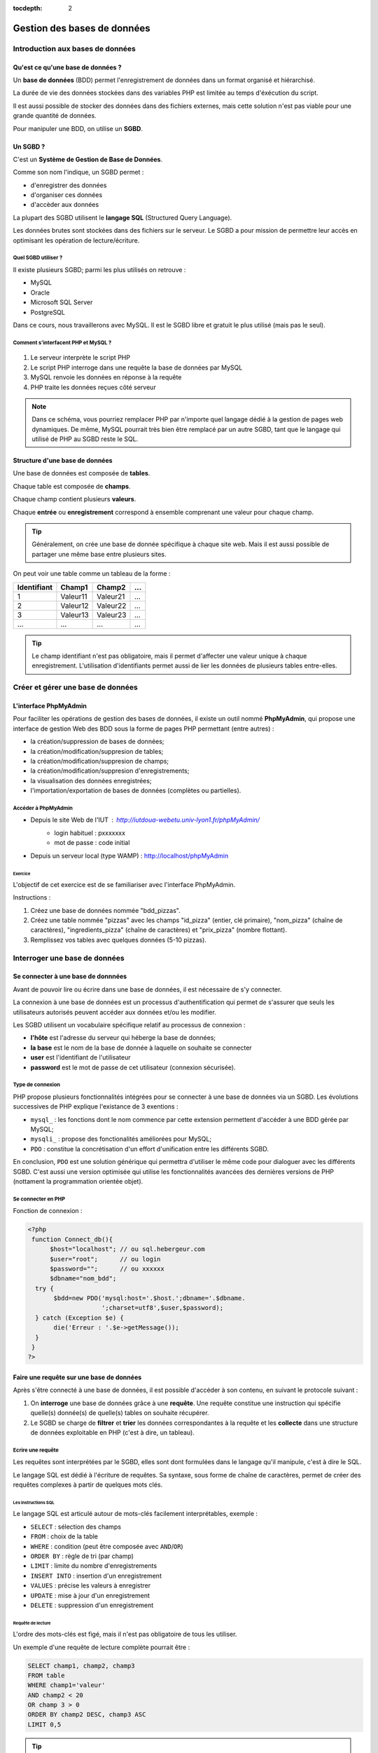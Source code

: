 :tocdepth: 2

==============================
 Gestion des bases de données
==============================

Introduction aux bases de données
=================================

Qu'est ce qu'une base de données ?
++++++++++++++++++++++++++++++++++

Un **base de données** (BDD) permet l'enregistrement de données dans un format organisé et hiérarchisé.

La durée de vie des données stockées dans des variables PHP est limitée au temps d'éxécution du script.

Il est aussi possible de stocker des données dans des fichiers externes, mais cette solution n'est pas viable
pour une grande quantité de données. 

Pour manipuler une BDD, on utilise un **SGBD**.

Un SGBD ?
+++++++++

C'est un **Système de Gestion de Base de Données**.

Comme son nom l'indique, un SGBD permet :

- d'enregistrer des données
- d'organiser ces données
- d'accèder aux données

La plupart des SGBD utilisent le **langage SQL** (Structured Query Language).

Les données brutes sont stockées dans des fichiers sur le serveur.
Le SGBD a pour mission de permettre leur accès en optimisant les opération de lecture/écriture.


Quel SGBD utiliser ?
--------------------

Il existe plusieurs SGBD; parmi les plus utilisés on retrouve :

- MySQL
- Oracle
- Microsoft SQL Server
- PostgreSQL 

Dans ce cours, nous travaillerons avec MySQL. Il est le SGBD libre et gratuit le plus utilisé (mais pas le seul).

Comment s'interfacent PHP et MySQL ?
------------------------------------

.. figure:: _static/bdd/client-serveur_MySQL.png
		:alt: client-serveur-mysql

#. Le serveur interprète le script PHP
#. Le script PHP interroge dans une requête la base de données par MySQL
#. MySQL renvoie les données en réponse à la requête
#. PHP traite les données reçues côté serveur

.. note::

  Dans ce schéma, vous pourriez remplacer PHP par n'importe quel langage dédié à la gestion de pages web dynamiques.
  De même, MySQL pourrait très bien être remplacé par un autre SGBD, tant que le langage qui utilisé de PHP au SGBD reste le SQL.

Structure d'une base de données
+++++++++++++++++++++++++++++++

Une base de données est composée de **tables**.

Chaque table est composée de **champs**.

Chaque champ contient plusieurs **valeurs**.

Chaque **entrée** ou **enregistrement** correspond à ensemble comprenant une valeur pour chaque champ.

.. tip::

  Généralement, on crée une base de donnée spécifique à chaque site web.
  Mais il est aussi possible de partager une même base entre plusieurs sites.

.. nextslide::

On peut voir une table comme un tableau de la forme :

============ =========== =========== =========== 
Identifiant   Champ1      Champ2      ...
============ =========== =========== =========== 
  1          Valeur11     Valeur21    ...
  2          Valeur12     Valeur22    ...
  3          Valeur13     Valeur23    ...
  ...        ...          ...         ...
============ =========== =========== =========== 

.. tip::
  
  Le champ identifiant n'est pas obligatoire, mais il permet d'affecter une valeur unique à chaque enregistrement.
  L'utilisation d'identifiants permet aussi de lier les données de plusieurs tables entre-elles.

 
Créer et gérer une base de données
==================================
 
L'interface PhpMyAdmin
++++++++++++++++++++++

Pour faciliter les opérations de gestion des bases de données, il existe un outil nommé **PhpMyAdmin**,
qui propose une interface de gestion Web des BDD sous la forme de pages PHP permettant (entre autres) :

- la création/suppression de bases de données;
- la création/modification/suppresion de tables;
- la création/modification/suppresion de champs;
- la création/modification/suppresion d'enregistrements;
- la visualisation des données enregistrées;
- l'importation/exportation de bases de données (complètes ou partielles).
 
Accéder à PhpMyAdmin
--------------------

* Depuis le site Web de l'IUT  : http://iutdoua-webetu.univ-lyon1.fr/phpMyAdmin/
   - login habituel : pxxxxxxx
   - mot de passe : code initial
   
* Depuis un serveur local (type WAMP) : http://localhost/phpMyAdmin
 
.. figure:: _static/bdd/phpmyadmin.png
		:alt: phpmyadmin
 
 
.. _exo_phpmyadmin:  

Exercice
````````
L'objectif de cet exercice est de se familiariser avec l'interface PhpMyAdmin.

Instructions :

#. Créez une base de données nommée "bdd_pizzas".
#. Créez une table nommée "pizzas" avec les champs "id_pizza" (entier, clé primaire), "nom_pizza" (chaîne de caractères), "ingredients_pizza" (chaîne de caractères) et "prix_pizza" (nombre flottant).
#. Remplissez vos tables avec quelques données (5-10 pizzas).


Interroger une base de données
==============================

Se connecter à une base de donnnées
+++++++++++++++++++++++++++++++++++

Avant de pouvoir lire ou écrire dans une base de données, il est nécessaire de s'y connecter.

La connexion à une base de données est un processus d'authentification qui permet de s'assurer que seuls les utilisateurs autorisés peuvent accéder aux données et/ou les modifier.

Les SGBD utilisent un vocabulaire spécifique relatif au processus de connexion :

* **l'hôte** est l'adresse du serveur qui héberge la base de données;
* **la base** est le nom de la base de donnée à laquelle on souhaite se connecter
* **user** est l'identifiant de l'utilisateur
* **password** est le mot de passe de cet utilisateur (connexion sécurisée).

Type de connexion
-----------------

PHP propose plusieurs fonctionnalités intégrées pour se connecter à une base de données via un SGBD.
Les évolutions successives de PHP explique l'existance de 3 exentions :

* ``mysql_`` : les fonctions dont le nom commence par cette extension permettent d'accéder à une BDD gérée par MySQL;
* ``mysqli_`` : propose des fonctionalités améliorées pour MySQL;
* ``PDO`` : constitue la concrétisation d'un effort d'unification entre les différents SGBD.

En conclusion, ``PDO`` est une solution générique qui permettra d'utiliser le même code pour dialoguer avec les différents SGBD.
C'est aussi une version optimisée qui utilise les fonctionnalités avancées des dernières versions de PHP (nottament la programmation orientée objet).


Se connecter en PHP
-------------------

Fonction de connexion :

.. code-block:: php

  <?php
   function Connect_db(){
	$host="localhost"; // ou sql.hebergeur.com
	$user="root";      // ou login
	$password="";      // ou xxxxxx
	$dbname="nom_bdd";
    try {
	 $bdd=new PDO('mysql:host='.$host.';dbname='.$dbname.
	              ';charset=utf8',$user,$password);
    } catch (Exception $e) {
	 die('Erreur : '.$e->getMessage());
    }
   }
  ?>
  
Faire une requête sur une base de données
+++++++++++++++++++++++++++++++++++++++++
  
Après s'être connecté à une base de données, il est possible d'accéder à son contenu, en suivant le protocole suivant :

#. On **interroge** une base de données grâce à une **requête**. Une requête constitue une instruction qui spécifie quelle(s) donnée(s) de quelle(s) tables on souhaite récupérer.
#. Le SGBD se charge de **filtrer** et **trier** les données correspondantes à la requête et les **collecte** dans une structure de données exploitable en PHP (c'est à dire, un tableau).

Ecrire une requête
------------------

Les requêtes sont interprétées par le SGBD, elles sont dont formulées dans le langage qu'il manipule, c'est à dire le SQL.

Le langage SQL est dédié à l'écriture de requêtes. Sa syntaxe, sous forme de chaîne de caractères, permet de créer des requêtes complexes à partir de quelques mots clés.

Les instructions SQL
````````````````````

Le langage SQL est articulé autour de mots-clés facilement interprétables, exemple :

* ``SELECT`` : sélection des champs
* ``FROM`` : choix de la table
* ``WHERE`` : condition (peut être composée avec ``AND``/``OR``)
* ``ORDER BY`` : règle de tri (par champ)
* ``LIMIT`` : limite du nombre d'enregistrements
* ``INSERT INTO`` : insertion d'un enregistrement
* ``VALUES`` : précise les valeurs à enregistrer
* ``UPDATE`` : mise à jour d'un enregistrement
* ``DELETE`` : suppression d'un enregistrement
  
.. note:

	Cette liste n'est pas exhaustive : il est possible de tout faire avec des requêtes SQL (y compris création/suppresion de table et même de BDD).
 
Requête de lecture
``````````````````

L'ordre des mots-clés est figé, mais il n'est pas obligatoire de tous les utiliser.

Un exemple d'une requête de lecture complète pourrait être :

.. code-block:: sql

  SELECT champ1, champ2, champ3
  FROM table 
  WHERE champ1='valeur'
  AND champ2 < 20
  OR champ 3 > 0
  ORDER BY champ2 DESC, champ3 ASC
  LIMIT 0,5

.. tip::

  Le sélecteur ``*`` permet de sélectionner tous les champs d'une table : ``SELECT *``.
  
.. nextslide::

* Il est possible de ne sélectionner qu'une partie des champs d'une table.
* Il est possible de sélectionner les champs de plusieurs tables. Dans ce cas, il faut écrire ``table.champ`` après le ``SELECT`` (pas obligatoire si les noms des champs diffèrent).
* ``WHERE`` indique le début des conditions qu'il est possible de combiner avec les opérateurs ``AND`` et ``OR`` en plus des parenthèses.
* Le tri peut se faire sur plusieurs champs, par ordre d'apparition après ``ORDER BY``. C'est l'ordre alphabétique qui s'applique sur un champs texte. 
* La limite du nombre d'enregistrement s'écrit : ``LIMIT indice_debut, indice_fin`` ; il y aura donc ``indice_fin - indice_debut`` enregistrements sélectionnés. Si un seul indice est précisé, la requête renverra ce nombre d'enregistrements à partir du premier (**dans l'ordre définie par le tri**). 

Requête d'écriture
``````````````````

D'autres mots-clés permettent d'ajouter/modifier/supprimer un enregistrement dans une table.

Exemple d'**insertion** :

.. code-block:: sql

  INSERT INTO table(champ1,champ2, champ3)
  VALUES (valeur1, valeur2, valeur3)
 
.. warning::

  Les SGBD sont très sécurisés au niveau des requêtes d'insertion. Aussi, la requête se traduira systématiquement par
  un échec dans le cas d'oubli d'un des champs ou de types de paramètres incompatibles.
  
  Toutes les vérifications devront êtres faites côté PHP avant génération de la requête SQL.
 
.. note::

  Si un champ de la table à été déclaré comme une clé primaire (identifiant) avec la propriété ``auto_increment``,
  il n'est pas nécessaire de faire apparaître ce champ ni sa valeur dans une requête d'insertion.
 
 
.. nextslide::

Exemple de **modification** :

.. code-block:: sql

  UPDATE table SET champ2 = valeur2, champ3 = valeur3 
  WHERE champ1 = valeur1
  
.. warning:: 

  Les requêtes de modifications utilisent aussi une partie sélection.
  
  La requête n'aboutiera pas si la condition du ``WHERE`` n'est pas satisfaisable.
  
.. note::
  
  Il est possible de modifier plusieurs enregistrements en une seule requête : c'est la condition de sélection qui fait la différence.
 
.. nextslide::

Exemple de **suppression** :

.. code-block:: sql

  DELETE FROM table WHERE champ1=valeur1

.. warning::

  Les suppressions ne sont **pas annulables**.
  
  Attention : sans la condition ``WHERE`` tous les enregistrements de la table seront supprimés !
 
.. _exo_sql:
 
Exercice
````````

Depuis PhpMyAdmin, il est possible de taper directement des requêtes SQL et d'afficher le résultat retourné.

#. Accédez à votre base de données de l'`exercice précédent<exo_phpmyadmin>`:ref:.
#. Depuis le formulaire de requêtes de PhpMyAdmin, écrire une requête pour récupérer le nom de toutes les pizzas.
#. Ecrire une requête permettant de récupérer au plus 5 pizzas parmi les moins chères (<=10€).
#. Récupérez le nom et le prix de toutes les pizzas et triez le résultat par prix (croissant).
#. Ajouter une nouvelle pizza nommée "Cannibale", qui coûte 20€, et contient du Fromage, de la Tomate, de la Viande Hachée, du Poulet, du Chorizo, du Canard, et du Jambon.

 
Lire les données d'une base de donnnées
---------------------------------------

La lecture de données depuis une BDD s'exécute suivant ce protocole :

#. Connexion à la BDD,
#. Préparation de la requête,
#. Interrogation de la BDD via une requête SQL,
#. Récupération de la réponse complète,
#. Lecture enregistrement par enregistrement,
#. Fin de la lecture et libération de la ressource.


Exemple générique
````````````````` 

.. code-block:: php
  :linenos:
  
  <?php
   Connect_db(); //connexion à la BDD
   $query = $bdd->prepare('...'); // requête SQL
   $query->execute(...); // paramètres et exécution
   while($data = $query->fetch()) { // lecture par ligne
      ... // traitement de l'enregistrement
   } // fin des données
   
   $query->closeCursor();
  ?>

.. nextslide::
  
Quelques remarques :
  
* Dans la requête, si on veut injecter des paramètres, il faut le spécifier par le caractère anonyme ``?`` ou un identifiant précédé par ``:``.
* La fonction ``execute()`` exécute la requête avec les paramètres fournis sous la forme d'un tableau simple (paramètres anonymes) ou associatif (paramètres identifés). Il n'est pas nécessaire de préciser de paramètres si la requête SQL n'en comporte pas.
* La fonction ``fetch()`` retourne un tableau associatif dont les clés correspondent aux champs sélectionnés par la requête.
* La lecture s'arrête lorsque l'affectation de l'enregistrement échoue : il n'y a plus de données à lire.
* La fonction ``closeCursor()`` permet de libérer la ressource lorqu'on a fini les traitements sur les données retournées par le SGBD.


Requête sans paramètres
```````````````````````

.. code-block:: php
  :linenos:
  
  <?php
   ...
   $query=$bdd->prepare('SELECT * from table');
   $query->execute();
   ...
  ?>
  
.. note::

  Pour gagner du temps, il est aussi possible d'utiliser la fonction ``exec()`` qui prend en paramètre une requête, et s'applique sur l'objet BDD :
  
  ``$query=$bdd->exec('...');``.

Requête avec paramètres anonymes
````````````````````````````````

.. code-block:: php
  :linenos:
  
  <?php
   ...
   $query=$bdd->prepare('SELECT champ1, champ2 
                         FROM table
	                 WHERE champ1 = ?  
	                 AND champ3 <= ? 
	                 ORDER BY champ2');
   $query->execute(array($valeur1, $valeur2));
   ...
  ?>


Requête avec paramètres identifiés
``````````````````````````````````
  
.. code-block:: php
  :linenos:
  
  <?php
   ...
   $query=$bdd->prepare('SELECT champ1, champ2 
                         FROM table
	                 WHERE champ1 = :valeur1  
	                 AND champ3 <= :valeur2 
	                 ORDER BY champ2');
   $query->execute(array('valeur1' => $valeur1,
                         'valeur2' => $valeur2));
   ...
  ?>
  
.. _exo_requete:
  
Exercice
````````

#. Reprenez votre formulaire de commande de pizzas de l'`exercice précédent<exo_post>`:ref:.
#. Créez une page contenant la fonction de connexion à la BDD pizzas.
#. Modifiez la page "prix.php" pour que la construction du tableau soit faite depuis les données de la BDD.	

Ecrire des données dans une base de donnnées
--------------------------------------------

L'écriture de données dans une BDD se fait en suivant les étapes suivantes :

#. Connexion à la BDD,
#. Préparation de la requête,
#. Exécution de la requête.

Trois actions sont possibles pour l'écriture : insertion, modification ou suppression d'un enregistrement.

Exemple générique
`````````````````
Avec paramètres :

.. code-block:: php
  :linenos:
  
  <?php
   Connect_db(); //connexion à la BDD
   $query = $bdd->prepare('...'); // requête SQL
   $query->execute(...); // paramètres et exécution
  ?>

.. nextslide::
  
Sans paramètres :

.. code-block:: php
  :linenos:
  
  <?php
   Connect_db(); //connexion à la BDD
   $query = $bdd->exec('...'); // requête SQL
  ?>
  
.. note::

  Pour effectuer chacune des opérations (ajout, modification, suppression), il suffit de choisir la bonne requête (``INSERT INTO, UPDATE SET, DELETE FROM``);

  
.. _exo_ecriture:
  
Exercice
````````

#. Récupérez `la page "ajout_pizza.php"`__ qui permet d'afficher un formulaire.
#. Modifiez la pour que, lorsque des données sont envoyées, elles soient insérées dans la table pizzas de votre BDD.
#. Ajoutez tous les tests nécessaires au traitement des données entrées.
#. Si l'utilisateur entre un nom de pizza déja existant dans la table, appliquer une requête de modification avec les nouvelles données (empêchez la création de doublons).

__ _static/bdd/exercices/ajout_pizza.zip

Les requêtes de jointure
------------------------

Un des intérêts majeurs des BDD est de pouvoir lier des données entre-elles afin de leur donner une sémantique plus forte.

L'utilisation d'identifiants uniques (**clés primaires**) pour chaque enregistrement, permet leur réutilisation dans d'autres tables.
On les appelle alors des **clés secondaires** (ou **clés étrangères**).

Exemple, table "Films":

============ =========== =========== =========== 
ID_FILM      TITRE_FILM  ANNEE_FILM      ...
============ =========== =========== =========== 
  1          Titanic      1997        ...
  2          Star Wars    1977        ...
  3          Braveheart   1995        ...
  ...        ...          ...         ...
============ =========== =========== =========== 

.. nextslide::

Exemple, table "Acteurs":

============ =========== =============== =========== 
ID_ACTEUR    NOM_ACTEUR  PRENOM_ACTEUR      ...
============ =========== =============== =========== 
  1          Di Caprio    Leonardo        ...
  2          Winslet      Kate            ...
  3          Gibson       Mel             ...
  ...        ...          ...             ...
============ =========== =============== =========== 

Les champs ``ID_FILM`` et ``ID_ACTEUR`` sont les clés primaires de leurs tables respectives.

.. nextslide::

Exemple de table de jointure, table "Casting" :

============ ===========
ID_FILM      ID_ACTEUR 
============ ===========
  1           1  
  1           2    
  2           3     
  ...         ...         
============ ===========

Ici, les champs ``ID_FILM`` et ``ID_ACTEUR`` deviennent clés étrangères et permettent de lier les tables "Acteurs" et "Films".

Pour pouvoir accéder aux données présentes dans des tables jointes de la sorte, il faut utiliser les **requêtes de jointure**.


Aller plus loin avec les requêtes SQL
`````````````````````````````````````

**Les alias :**

Pour écrire une requête qui intervenant sur plusieurs tables jointes, il est possible de simplifier l'écriture en définissant des **alias**.

Deux écritures sont possibles après la clause ``FORM`` :

.. code-block:: sql

	SELECT * 
	FROM table AS alias
 
Ou 

.. code-block:: sql

	SELECT * 
	FROM table t
 
.. note::

  La première version reste la plus lisible.

  Notez que par convention, les noms des tables s'écrivent en minuscules. Une bonne pratique est de conserver ce format mais de réduire leur taille en utilisant des alias.  
 
.. nextslide::

**Les requêtes de jointure** s'écrivent en utilisant le mot clé ``INNER JOIN ... ON``. La clause ``ON`` permet de définir la condition de la jointure (c'est à dire la correspondance entre les clés primaires/étrangères).

Exemple :

.. code-block:: sql

  SELECT * 
  FROM table1
  INNER JOIN table2
  ON table1.ID_CHAMP1 = table2.ID_CHAMP2

  
.. tip::

  On peut bien sûr imbriquer plusieurs jointures lorsque plus de deux tables sont liées.
  Pour cela, il suffit de préciser les conditions de jointures les unes après les autres (``INNER JOIN ... ON ... INNER JOIN ... ON``).

  
.. _exo_jointure:
  
Exercice
````````

* Reprenez et réalisez une copie du formulaire de commande de pizzas réalisé pour un `exercice ultérieur<exo_requete>`:ref:.
* Téléchargez et importez (dans PhpMyAdmin) la nouvelle `BDD de pizzas`__ qui utilise une table de jointure.
* Modifiez vos pages PHP et actualisez vos requêtes pour obtenir le même résultat (chargement des infos dans le tableau associatif).

__ _static/bdd/exercices/pizzas_db.sql